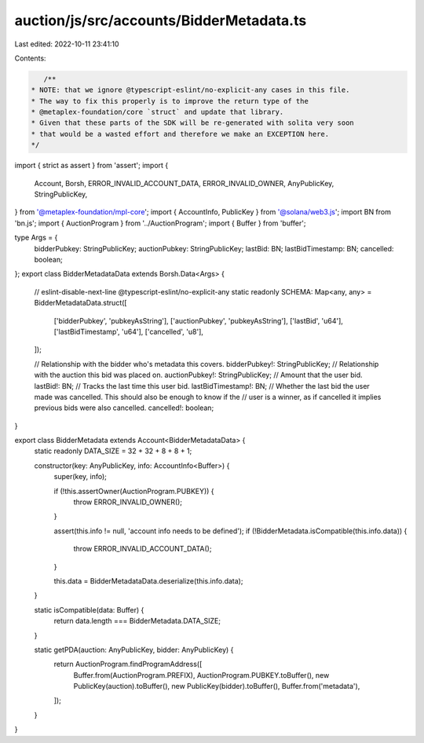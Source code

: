 auction/js/src/accounts/BidderMetadata.ts
=========================================

Last edited: 2022-10-11 23:41:10

Contents:

.. code-block:: ts

    /**
 * NOTE: that we ignore @typescript-eslint/no-explicit-any cases in this file.
 * The way to fix this properly is to improve the return type of the
 * @metaplex-foundation/core `struct` and update that library.
 * Given that these parts of the SDK will be re-generated with solita very soon
 * that would be a wasted effort and therefore we make an EXCEPTION here.
 */
import { strict as assert } from 'assert';
import {
  Account,
  Borsh,
  ERROR_INVALID_ACCOUNT_DATA,
  ERROR_INVALID_OWNER,
  AnyPublicKey,
  StringPublicKey,
} from '@metaplex-foundation/mpl-core';
import { AccountInfo, PublicKey } from '@solana/web3.js';
import BN from 'bn.js';
import { AuctionProgram } from '../AuctionProgram';
import { Buffer } from 'buffer';

type Args = {
  bidderPubkey: StringPublicKey;
  auctionPubkey: StringPublicKey;
  lastBid: BN;
  lastBidTimestamp: BN;
  cancelled: boolean;
};
export class BidderMetadataData extends Borsh.Data<Args> {
  // eslint-disable-next-line @typescript-eslint/no-explicit-any
  static readonly SCHEMA: Map<any, any> = BidderMetadataData.struct([
    ['bidderPubkey', 'pubkeyAsString'],
    ['auctionPubkey', 'pubkeyAsString'],
    ['lastBid', 'u64'],
    ['lastBidTimestamp', 'u64'],
    ['cancelled', 'u8'],
  ]);

  // Relationship with the bidder who's metadata this covers.
  bidderPubkey!: StringPublicKey;
  // Relationship with the auction this bid was placed on.
  auctionPubkey!: StringPublicKey;
  // Amount that the user bid.
  lastBid!: BN;
  // Tracks the last time this user bid.
  lastBidTimestamp!: BN;
  // Whether the last bid the user made was cancelled. This should also be enough to know if the
  // user is a winner, as if cancelled it implies previous bids were also cancelled.
  cancelled!: boolean;
}

export class BidderMetadata extends Account<BidderMetadataData> {
  static readonly DATA_SIZE = 32 + 32 + 8 + 8 + 1;

  constructor(key: AnyPublicKey, info: AccountInfo<Buffer>) {
    super(key, info);

    if (!this.assertOwner(AuctionProgram.PUBKEY)) {
      throw ERROR_INVALID_OWNER();
    }

    assert(this.info != null, 'account info needs to be defined');
    if (!BidderMetadata.isCompatible(this.info.data)) {
      throw ERROR_INVALID_ACCOUNT_DATA();
    }

    this.data = BidderMetadataData.deserialize(this.info.data);
  }

  static isCompatible(data: Buffer) {
    return data.length === BidderMetadata.DATA_SIZE;
  }

  static getPDA(auction: AnyPublicKey, bidder: AnyPublicKey) {
    return AuctionProgram.findProgramAddress([
      Buffer.from(AuctionProgram.PREFIX),
      AuctionProgram.PUBKEY.toBuffer(),
      new PublicKey(auction).toBuffer(),
      new PublicKey(bidder).toBuffer(),
      Buffer.from('metadata'),
    ]);
  }
}



